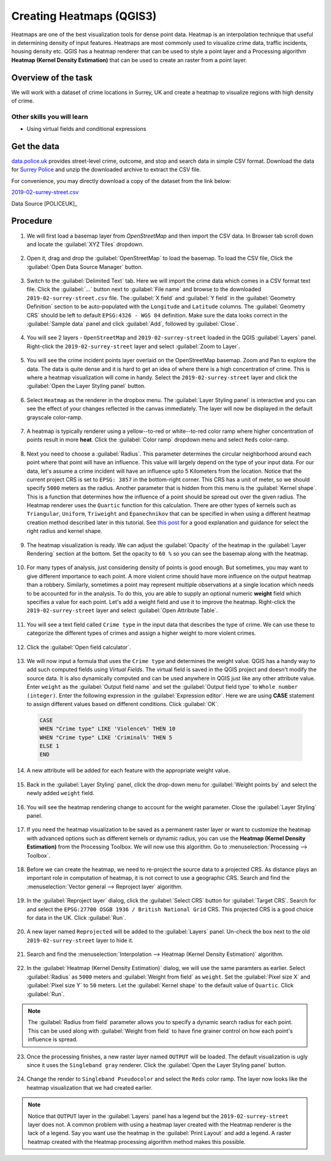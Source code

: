 Creating Heatmaps (QGIS3)
=========================
Heatmaps are one of the best visualization tools for dense point data. Heatmap is an interpolation technique that useful in determining density of input features. Heatmaps are most commonly used to visualize crime data, traffic incidents, housing density etc. QGIS has a heatmap renderer that can be used to style a point layer and a Processing algorithm **Heatmap (Kernel Density Estimation)** that can be used to create an raster from a point layer.

Overview of the task
--------------------

We will work with a dataset of crime locations in Surrey, UK and create a heatmap to visualize regions with high density of crime.

Other skills you will learn
^^^^^^^^^^^^^^^^^^^^^^^^^^^
- Using virtual fields and conditional expressions

Get the data
------------
`data.police.uk <https://data.police.uk>`_ provides street-level crime, outcome, and stop and search data in simple CSV format. Download the data for `Surrey Police <https://data.police.uk/data/>`_ and unzip the downloaded archive to extract the CSV file. 

For convenience, you may directly download a copy of the dataset from the link below:
 
`2019-02-surrey-street.csv <https://www.qgistutorials.com/downloads/2019-02-surrey-street.csv>`_

Data Source [POLICEUK]_

Procedure
---------

1. We will first load a basemap layer from *OpenStreetMap* and then import the CSV data. In Browser tab scroll down and locate the :guilabel:`XYZ Tiles` dropdown. 

  .. image:: /static/3/creating_heatmaps/images/1.png
     :align: center

2. Open it, drag and drop the :guilabel:`OpenStreetMap` to load the basemap. To load the CSV file, Click the :guilabel:`Open Data Source Manager` button. 

  .. image:: /static/3/creating_heatmaps/images/2.png
     :align: center

3. Switch to the :guilabel:`Delimited Text` tab. Here we will import the crime data which comes in a CSV format text file. Click the :guilabel:`...` button next to :guilabel:`File name` and browse to the downloaded ``2019-02-surrey-street.csv`` file. The :guilabel:`X field` and :guilabel:`Y field` in the :guilabel:`Geometry Definition` section to be auto-populated with the ``Longitude`` and ``Latitude`` columns. The :guilabel:`Geometry CRS` should be left to default ``EPSG:4326 - WGS 84`` definition. Make sure the data looks correct in the :guilabel:`Sample data` panel and click :guilabel:`Add`, followed by :guilabel:`Close`.

  .. image:: /static/3/creating_heatmaps/images/3.png
     :align: center

4. You will see 2 layers - ``OpenStreetMap`` and ``2019-02-surrey-street`` loaded in the QGIS :guilabel:`Layers` panel. Right-click the ``2019-02-surrey-street`` layer and select :guilabel:`Zoom to Layer`.

  .. image:: /static/3/creating_heatmaps/images/4.png
     :align: center

5. You will see the crime incident points layer overlaid on the OpenStreetMap basemap. Zoom and Pan to explore the data. The data is quite dense and it is hard to get an idea of where there is a high concentration of crime. This is where a heatmap visualization will come in handy. Select the ``2019-02-surrey-street`` layer and  click the :guilabel:`Open the Layer Styling panel` button.

  .. image:: /static/3/creating_heatmaps/images/5.png
     :align: center

6. Select ``Heatmap`` as the renderer in the dropbox menu. The :guilabel:`Layer Styling panel` is interactive and you can see the effect of your changes reflected in the canvas immediately. The layer will now be displayed in the default grayscale color-ramp. 

  .. image:: /static/3/creating_heatmaps/images/6.png
     :align: center

7. A heatmap is typically renderer using a yellow--to-red or white--to-red color ramp where higher concentration of points result in more **heat**. Click the :guilabel:`Color ramp` dropdown menu and select ``Reds`` color-ramp. 

  .. image:: /static/3/creating_heatmaps/images/7.png
     :align: center

8. Next you need to choose a :guilabel:`Radius`. This parameter determines the circular neighborhood around each point where that point will have an influence. This value will largely depend on the type of your input data. For our data, let's assume a crime incident will have an influence upto 5 Kilometers from the location. Notice that the current project CRS is set to ``EPSG: 3857`` in the bottom-right corner. This CRS has a unit of meter, so we should specify ``5000`` meters as the radius. Another parameter that is hidden from this menu is the :guilabel:`Kernel shape`. This is a function that determines how the influence of a point should be spread out over the given radius. The Heatmap renderer uses the ``Quartic`` function for this calculation. There are other types of kernels such as ``Triangular``, ``Uniform``, ``Triweight`` and ``Epanechnikov`` that can be specified in when using a different heatmap creation method described later in this tutorial. See `this post <https://www.geodose.com/2017/11/qgis-heatmap-using-kernel-density.html>`_ for a good explanation and guidance for select the right radius and kernel shape. 

  .. image:: /static/3/creating_heatmaps/images/8.png
     :align: center

9. The heatmap visualization is ready. We can adjust the :guilabel:`Opacity` of the heatmap in the :guilabel:`Layer Rendering` section at the bottom. Set the opacity to ``60 %`` so you can see the basemap along with the heatmap.

  .. image:: /static/3/creating_heatmaps/images/9.png
     :align: center

10. For many types of analysis, just considering density of points is good enough. But sometimes, you may want to give different importance to each point. A more violent crime should have more influence on the output heatmap than a robbery. Similarly, sometimes a point may represent multiple observations at a single location which needs to be accounted for in the analysis. To do this, you are able to supply an optional numeric **weight** field which specifies a value for each point. Let's add a weight field and use it to improve the heatmap. Right-click the ``2019-02-surrey-street`` layer and select :guilabel:`Open Attribute Table`. 

  .. image:: /static/3/creating_heatmaps/images/10.png
     :align: center

11. You will see a text field called ``Crime type`` in the input data that describes the type of crime. We can use these to categorize the different types of crimes and assign a higher weight to more violent crimes.

  .. image:: /static/3/creating_heatmaps/images/11.png
     :align: center

12. Click the :guilabel:`Open field calculator`.

  .. image:: /static/3/creating_heatmaps/images/12.png
     :align: center

13. We will now input a formula that uses the ``Crime type`` and determines the weight value. QGIS has a handy way to add such computed fields using *Virtual Fields*. The virtual field is saved in the QGIS project and doesn't modify the source data. It is also dynamically computed and can be used anywhere in QGIS just like any other attribute value. Enter ``weight`` as the :guilabel:`Output field name` and set the :guilabel:`Output field type` to ``Whole number (integer)``. Enter the following expression in the :guilabel:`Expression editor`. Here we are using **CASE** statement to assign different values based on different conditions. Click :guilabel:`OK`.

  .. code-block:: none

    CASE
    WHEN "Crime type" LIKE 'Violence%' THEN 10
    WHEN "Crime type" LIKE 'Criminal%' THEN 5
    ELSE 1
    END

  .. image:: /static/3/creating_heatmaps/images/13.png
     :align: center
  
14. A new attribute will be added for each feature with the appropriate weight value.

  .. image:: /static/3/creating_heatmaps/images/14.png
     :align: center

15. Back in the :guilabel:`Layer Styling` panel, click the drop-down menu for :guilabel:`Weight points by` and select the newly added ``weight`` field. 

  .. image:: /static/3/creating_heatmaps/images/15.png
     :align: center

16. You will see the heatmap rendering change to account for the weight parameter. Close the :guilabel:`Layer Styling` panel.

  .. image:: /static/3/creating_heatmaps/images/16.png
     :align: center

17. If you need the heatmap visualization to be saved as a permanent raster layer or want to customize the heatmap with advanced options such as different kernels or dynamic radius, you can use the **Heatmap (Kernel Density Estimation)** from the Processing Toolbox. We will now use this algorithm. Go to :menuselection:`Processing --> Toolbox`. 

  .. image:: /static/3/creating_heatmaps/images/17.png
     :align: center

18. Before we can create the heatmap, we need to re-project the source data to a projected CRS. As distance plays an important role in computation of heatmap, it is not correct to use a geographic CRS. Search and find the :menuselection:`Vector general --> Reproject layer` algorithm.

  .. image:: /static/3/creating_heatmaps/images/18.png
     :align: center

19. In the :guilabel:`Reproject layer` dialog, click the :guilabel:`Select CRS` button for :guilabel:`Target CRS`. Search for and select the ``EPSG:27700 OSGB 1936 / British National Grid`` CRS. This projected CRS is a good choice for data in the UK. Click :guilabel:`Run`.

  .. image:: /static/3/creating_heatmaps/images/19.png
     :align: center

20. A new layer named ``Reprojected`` will be added to the :guilabel:`Layers` panel. Un-check the box next to the old ``2019-02-surrey-street`` layer to hide it.

  .. image:: /static/3/creating_heatmaps/images/20.png
     :align: center

21. Search and find the :menuselection:`Interpolation --> Heatmap (Kernel Density Estimation)` algorithm.

  .. image:: /static/3/creating_heatmaps/images/21.png
     :align: center

22. In the :guilabel:`Heatmap (Kernel Density Estimation)` dialog, we will use the same paramters as earlier. Select :guilabel:`Radius` as ``5000`` meters and :guilabel:`Weight from field` as ``weight``. Set the :guilabel:`Pixel size X` and :guilabel:`Pixel size Y` to ``50`` meters. Let the :guilabel:`Kernel shape` to the default value of ``Quartic``. Click :guilabel:`Run`.

  .. image:: /static/3/creating_heatmaps/images/22.png
     :align: center

.. note::

  The :guilabel:`Radius from field` parameter allows you to specify a dynamic search radius for each point. This can be used along with :guilabel:`Weight from field` to have fine grainer control on how each point's influence is spread.
  
23. Once the processing finishes, a new raster layer named ``OUTPUT`` will be loaded. The default visualization is ugly since it uses the ``Singleband gray`` renderer. Click the :guilabel:`Open the Layer Styling panel` button.

  .. image:: /static/3/creating_heatmaps/images/23.png
     :align: center

24. Change the render to ``Singleband Pseudocolor`` and select the ``Reds`` color ramp. The layer now looks like the heatmap visualization that we had created earlier. 

  .. image:: /static/3/creating_heatmaps/images/24.png
     :align: center

.. note::

   Notice that ``OUTPUT`` layer in the :guilabel:`Layers` panel has a legend but the ``2019-02-surrey-street`` layer does not. A common problem with using a heatmap layer created with the Heatmap renderer is the lack of a legend. Say you want use the heatmap in the :guilabel:`Print Layout` and add a legend. A raster heatmap created with the Heatmap processing algorithm method makes this possible.